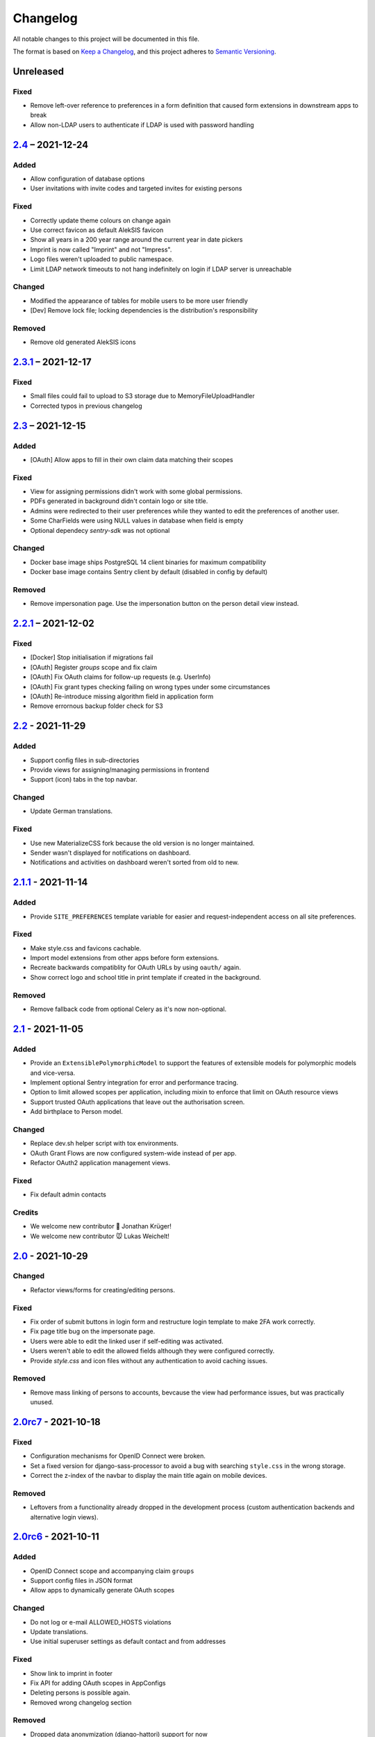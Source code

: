 Changelog
=========

All notable changes to this project will be documented in this file.

The format is based on `Keep a Changelog`_,
and this project adheres to `Semantic Versioning`_.

Unreleased
----------

Fixed
~~~~~

* Remove left-over reference to preferences in a form definition that caused
  form extensions in downstream apps to break
* Allow non-LDAP users to authenticate if LDAP is used with password handling

`2.4`_ – 2021-12-24
-------------------

Added
~~~~~

* Allow configuration of database options
* User invitations with invite codes and targeted invites for existing
  persons

Fixed
~~~~~

* Correctly update theme colours on change again
* Use correct favicon as default AlekSIS favicon
* Show all years in a 200 year range around the current year in date pickers
* Imprint is now called "Imprint" and not "Impress".
* Logo files weren't uploaded to public namespace.
* Limit LDAP network timeouts to not hang indefinitely on login if LDAP
  server is unreachable

Changed
~~~~~~~

* Modified the appearance of tables for mobile users to be more user friendly
* [Dev] Remove lock file; locking dependencies is the distribution's
  responsibility

Removed
~~~~~~~

* Remove old generated AlekSIS icons

`2.3.1`_ – 2021-12-17
---------------------

Fixed
~~~~~

* Small files could fail to upload to S3 storage due to MemoryFileUploadHandler
* Corrected typos in previous changelog

`2.3`_ – 2021-12-15
-------------------

Added
~~~~~

* [OAuth] Allow apps to fill in their own claim data matching their scopes

Fixed
~~~~~

* View for assigning permissions didn't work with some global permissions.
* PDFs generated in background didn't contain logo or site title.
* Admins were redirected to their user preferences
  while they wanted to edit the preferences of another user.
* Some CharFields were using NULL values in database when field is empty
* Optional dependecy `sentry-sdk` was not optional

Changed
~~~~~~~

* Docker base image ships PostgreSQL 14 client binaries for maximum compatibility
* Docker base image contains Sentry client by default (disabled in config by default)

Removed
~~~~~~~

* Remove impersonation page. Use the impersonation button on the person
  detail view instead.

`2.2.1`_ – 2021-12-02
--------------------

Fixed
~~~~~

* [Docker] Stop initialisation if migrations fail
* [OAuth] Register `groups` scope and fix claim
* [OAuth] Fix OAuth claims for follow-up requests (e.g. UserInfo)
* [OAuth] Fix grant types checking failing on wrong types under some circumstances
* [OAuth] Re-introduce missing algorithm field in application form
* Remove errornous backup folder check for S3

`2.2`_ - 2021-11-29
-------------------

Added
~~~~~

* Support config files in sub-directories
* Provide views for assigning/managing permissions in frontend
* Support (icon) tabs in the top navbar.

Changed
~~~~~~~

* Update German translations.

Fixed
~~~~~

* Use new MaterializeCSS fork because the old version is no longer maintained.
* Sender wasn't displayed for notifications on dashboard.
* Notifications and activities on dashboard weren't sorted from old to new.

`2.1.1`_ - 2021-11-14
---------------------

Added
~~~~~

* Provide ``SITE_PREFERENCES`` template variable for easier and request-independent access on all site preferences.

Fixed
~~~~~

* Make style.css and favicons cachable.
* Import model extensions from other apps before form extensions.
* Recreate backwards compatiblity for OAuth URLs by using ``oauth/`` again.
* Show correct logo and school title in print template if created in the background.

Removed
~~~~~~~

* Remove fallback code from optional Celery as it's now non-optional.

`2.1`_ - 2021-11-05
-------------------

Added
~~~~~

* Provide an ``ExtensiblePolymorphicModel`` to support the features of extensible models for polymorphic models and vice-versa.
* Implement optional Sentry integration for error and performance tracing.
* Option to limit allowed scopes per application, including mixin to enforce that limit on OAuth resource views
* Support trusted OAuth applications that leave out the authorisation screen.
* Add birthplace to Person model.

Changed
~~~~~~~

* Replace dev.sh helper script with tox environments.
* OAuth Grant Flows are now configured system-wide instead of per app.
* Refactor OAuth2 application management views.

Fixed
~~~~~

* Fix default admin contacts

Credits
~~~~~~~

* We welcome new contributor 🐧 Jonathan Krüger!
* We welcome new contributor 🐭 Lukas Weichelt!

`2.0`_ - 2021-10-29
-------------------

Changed
~~~~~~~

* Refactor views/forms for creating/editing persons.

Fixed
~~~~~

* Fix order of submit buttons in login form and restructure login template
  to make 2FA work correctly.
* Fix page title bug on the impersonate page.
* Users were able to edit the linked user if self-editing was activated.
* Users weren't able to edit the allowed fields although they were configured correctly.
* Provide `style.css` and icon files without any authentication to avoid caching issues.


Removed
~~~~~~~

* Remove mass linking of persons to accounts, bevcause the view had performance issues,
  but was practically unused.

`2.0rc7`_ - 2021-10-18
----------------------

Fixed
~~~~~

* Configuration mechanisms for OpenID Connect were broken.
* Set a fixed version for django-sass-processor to avoid a bug with searching ``style.css`` in the wrong storage.
* Correct the z-index of the navbar to display the main title again on mobile devices.

Removed
~~~~~~~

* Leftovers from a functionality already dropped in the development process
  (custom authentication backends and alternative login views).

`2.0rc6`_ - 2021-10-11
----------------------

Added
~~~~~

* OpenID Connect scope and accompanying claim ``groups``
* Support config files in JSON format
* Allow apps to dynamically generate OAuth scopes

Changed
~~~~~~~

* Do not log or e-mail ALLOWED_HOSTS violations
* Update translations.
* Use initial superuser settings as default contact and from addresses

Fixed
~~~~~

* Show link to imprint in footer
* Fix API for adding OAuth scopes in AppConfigs
* Deleting persons is possible again.
* Removed wrong changelog section

Removed
~~~~~~~

* Dropped data anonymization (django-hattori) support for now
* ``OAUTH2_SCOPES`` setting in apps is not supported anymore. Use ``get_all_scopes`` method
  on ``AppConfig`` class instead.

`2.0rc5`_ - 2021-08-25
----------------------

Fixed
~~~~~

* The view for getting the progress of celery tasks didn't respect that there can be anonymous users.
* Updated django to latest 3.2.x


`2.0rc4`_ - 2021-08-01
----------------------

Added
~~~~~

* Allow to configure port for prometheus metrics endpoint.

Fixed
~~~~~

* Correctly deliver server errors to user
* Use text HTTP response for serviceworker.js insteas of binary stream
* Use Django permission instead of rule to prevent performance issues.

`2.0rc3`_ - 2021-07-26
----------------------

Added
~~~~~

* Support PDF generation without available request object (started completely from background).
* Display a loading animation while fetching search results in the sidebar.

Fixed
~~~~~

* Make search suggestions selectable using the arrow keys.

Fixed
~~~~~

* Use correct HTML 5 elements for the search frontend and fix CSS accordingly.

`2.0rc2`_ - 2021-06-24
---------------------

Added
~~~~~

* Allow to install system and build dependencies in docker build


`2.0rc1`_ - 2021-06-23
----------------------

Added
~~~~~

* Add option to disable dashboard auto updating as a user and sitewide.

Changed
~~~~~~~

* Use semantically correct html elements for headings and alerts.

Fixed
~~~~~

* Add missing dependency python-gnupg
* Add missing AWS options to ignore invalid ssl certificates

`2.0b2`_ - 2021-06-15
--------------------

Added
~~~~~~~

* Add option to disable dashboard auto updating as a user and sitewide.

Changed
~~~~~~~

* Add verbose names for all preference sections.
* Add verbose names for all openid connect scopes and show them in grant
  view.
* Include public dashboard in navigation
* Update German translations.

Fixed
~~~~~

* Fix broken backup health check
* Make error recovery in about page work

Removed
~~~~~~~

* Drop all leftovers of DataTables.

`2.0b1`_ - 2021-06-01
---------------------

Changed
~~~~~~~

* Rename every occurance of "social account" by "third-party account".
* Use own templates and views for PWA meta and manifest.
* Use term "application" for all authorized OAuth2 applications/tokens.
* Use importlib instead of pkg_resources (no functional changes)

Fixed
~~~~~

* Fix installation documentation (nginx, uWSGI).
* Use a set for data checks registry to prevent double entries.
* Progress page tried to redirect even if the URL is empty.

Removed
~~~~~~~

* Drop django-pwa completely.

`2.0b0`_ - 2021-05-21
---------------------

Added
~~~~~

* Allow defining several search configs for LDAP users and groups
* Use setuptools entrypoints to find apps
* Add django-cachalot as query cache
* Add ``syncable_fields`` property to ``ExtensibleModel`` to discover fields
  sync backends can write to
* Add ``aleksis-admin`` script to wrap django-admin with pre-configured settings
* Auto-create persons for users if matching attributes are found
* Add ``django-allauth`` to allow authentication using OAuth, user registration,
  password changes and password reset
* Add OAuth2 and OpenID Connect provider support
* Add ``django-uwsgi`` to use uWSGI and Celery in development
* Add loading page for displaying Celery task progress
* Implement generic PDF generation using Chromium
* Support Amazon S3 storage for /media files
* Enable Django REST framework for apps to use at own discretion
* Add method to inject permissions to ExtensibleModels dynamically
* Add helper function which filters queryset by permission and user
* Add generic support for Select 2 with materialize theme
* Add simple message that is shown whenever a page is served from the PWA cache
* Add possibility to upload files using ckeditor
* Show guardians and children on person full page
* Manage object-level permissions in frontend
* Add a generic deletion confirmation view
* Serve Prometheus metrics from app
* Provide system health check endpoint and checks for some components
* Add impersonate button to person view
* Implement a data check system for sanity checks and guided resolution of inconsistencies
* Make the dashboard configurable for users and as default dashboard by admins
* Support dynamic badges in menu items
* Auto-delete old /media files when related model instance is deleted
* Add SortableJS
* Add a widget for links/buttons to other websites

Changed
~~~~~~~

* Make Redis non-optional (see documentation)
* Use Redis as caching and session store to allow horizontal scaling
* Enable PostgreSQL connection pooling
* Use uWSGI to serve /static under development
* Use a token-secured storage as default /media storage
* Rewrite Docker image to serve as generic base image for AlekSIS distributions
* Make Docker image run completely read-only
* Ensure Docker image is compatible with K8s
* Remove legacy file upload functoin; all code is required to use the storage API
* Default search index backend is now Whoosh with Redis storage
* Re-style search result page
* Move notifications to separate page with indicator in menu
* Move to ``BigAutoField`` for all AlekSIS apps
* Require Django 3.2 and Python 3.9
* Person and group lists can now be filtered
* Allow displaying the default widget to anonymous users

Fixed
~~~~~

* Correct behavious of celery-beat in development
* Fix precaching of offline fallback page
* Use correct styling for language selector
* Rewrite notification e-mail template for AlekSIS
* Global search now obeys permissions correctly
* Improve performance of favicon generation
* Dashboard widgets now handle exceptions gracefully
* Roboto font was not available for serving locally

Removed
~~~~~~~

* Dropped support for other search backends than Whoosh
* Drop django-middleware-global-request completely

`2.0a2`_ - 2020-05-04
---------------------

Added
~~~~~

* Frontend-ased announcement management.
* Auto-create Person on User creation.
* Select primary group by pattern if unset.
* Shortcut to personal information page.
* Support for defining group types.
* Add description to Person.
* age_at method and age property to Person.
* Synchronise AlekSIS groups with Django groups.
* Add celery worker, celery-beat worker and celery broker to docker-compose setup.
* Global search.
* License information page.
* Roles and permissions.
* User preferences.
* Additional fields for people per group.
* Support global permission flags by LDAP group.
* Persistent announcements.
* Custom menu entries (e.g. in footer).
* New logo for AlekSIS.
* Two factor authentication with Yubikey, OTP or SMS.
* Devs: Add ExtensibleModel to allow apps to add fields, properties.
* Devs: Support multiple recipient object for one announcement.

Changes
~~~~~~~

* Make short_name for group optional.
* Generalised live loading of widgets for dashboard.
* Devs: Add some CSS helper classes for colours.
* Devs: Mandate use of AlekSIS base model.
* Devs: Drop import_ref field(s); apps shold now define their own reference fields.

Fixed
~~~~~

* DateTimeField Announcement.valid_from received a naive datetime.
* Enable SASS processor in production.
* Fix too short fields.
* Load select2 locally.

`2.0a1`_ - 2020-02-01
---------------------

Added
~~~~~

* Migrate to MaterializeCSS.
* Dashboard.
* Notifications via SMS (Twilio), Email or on the dashboard.
* Admin interface.
* Turn into installable, progressive web app.
* Devs: Background Tasks with Celery.

Changed
~~~~~~~

* Customisable save_button template.
* Redesign error pages.

Fixed
~~~~~

* setup_data no longer forces database connection.

`1.0a4`_ - 2019-11-25
---------------------

Added
~~~~~

* Two-factor authentication with TOTP (Google Authenticator), Yubikey, SMS
  and phone call.
* Devs: CRUDMixin provides a crud_event relation that returns all CRUD
  events for an object.

`1.0a2`_ - 2019-11-11
---------------------

Added
~~~~~

* Devs: Add ExtensibleModel to allow injection of methods and properties into models.


`1.0a1`_ - 2019-09-17
---------------------

Added
~~~~~

* Devs: Add API to get an audit trail for any school-related object.
* Devs: Provide template snippet to display an audit trail.
* Devs: Provide base template for views that allow browsing back/forth.
* Add management command and Cron job for full backups.
* Add system status overview page.
* Allow enabling and disabling maintenance mode from frontend.
* Allow editing the dates of the current school term.
* Add logo to school information.
* Allow editing school information.
* Ensure all actions are reverted if something fails (atomic requests).

Fixed
~~~~~

* Only show active persons in group and persons views.
* Silence KeyError in get_dict template tag.
* Use bootstrap buttons everywhere.

.. _Keep a Changelog: https://keepachangelog.com/en/1.0.0/
.. _Semantic Versioning: https://semver.org/spec/v2.0.0.html

.. _1.0a1: https://edugit.org/AlekSIS/Official/AlekSIS/-/tags/1.0a1
.. _1.0a2: https://edugit.org/AlekSIS/Official/AlekSIS/-/tags/1.0a2
.. _1.0a4: https://edugit.org/AlekSIS/Official/AlekSIS/-/tags/1.0a4
.. _2.0a1: https://edugit.org/AlekSIS/Official/AlekSIS/-/tags/2.0a1
.. _2.0a2: https://edugit.org/AlekSIS/Official/AlekSIS/-/tags/2.0a2
.. _2.0b0: https://edugit.org/AlekSIS/Official/AlekSIS/-/tags/2.0b0
.. _2.0b1: https://edugit.org/AlekSIS/Official/AlekSIS/-/tags/2.0b1
.. _2.0b2: https://edugit.org/AlekSIS/Official/AlekSIS/-/tags/2.0b2
.. _2.0rc1: https://edugit.org/AlekSIS/Official/AlekSIS/-/tags/2.0rc1
.. _2.0rc2: https://edugit.org/AlekSIS/Official/AlekSIS/-/tags/2.0rc2
.. _2.0rc3: https://edugit.org/AlekSIS/Official/AlekSIS/-/tags/2.0rc3
.. _2.0rc4: https://edugit.org/AlekSIS/Official/AlekSIS/-/tags/2.0rc4
.. _2.0rc5: https://edugit.org/AlekSIS/Official/AlekSIS/-/tags/2.0rc5
.. _2.0rc6: https://edugit.org/AlekSIS/Official/AlekSIS/-/tags/2.0rc6
.. _2.0rc7: https://edugit.org/AlekSIS/Official/AlekSIS/-/tags/2.0rc7
.. _2.0: https://edugit.org/AlekSIS/Official/AlekSIS/-/tags/2.0
.. _2.1: https://edugit.org/AlekSIS/Official/AlekSIS/-/tags/2.1
.. _2.1.1: https://edugit.org/AlekSIS/Official/AlekSIS/-/tags/2.1.1
.. _2.2: https://edugit.org/AlekSIS/Official/AlekSIS/-/tags/2.2
.. _2.2.1: https://edugit.org/AlekSIS/Official/AlekSIS/-/tags/2.2.1
.. _2.3: https://edugit.org/AlekSIS/Official/AlekSIS/-/tags/2.3
.. _2.3.1: https://edugit.org/AlekSIS/Official/AlekSIS/-/tags/2.3.1
.. _2.4: https://edugit.org/AlekSIS/Official/AlekSIS/-/tags/2.4
